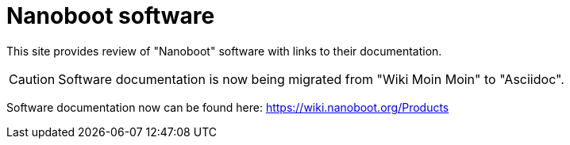 
////
+++
title = "About"
date = "2023-05-07"
menu = "main"
+++
////

= Nanoboot software

This site provides review of "Nanoboot" software with links to their documentation.

CAUTION: Software documentation is now being migrated from "Wiki Moin Moin" to "Asciidoc".

Software documentation now can be found here: https://wiki.nanoboot.org/Products

